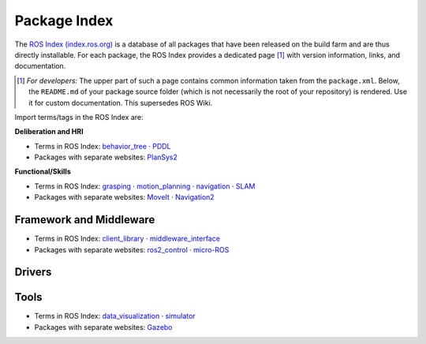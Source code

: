 .. |mdot| unicode:: 0x00B7 .. middle dot

Package Index
=============

The `ROS Index (index.ros.org) <https://index.ros.org/>`_ is a database of all packages that have been released on the build farm and are thus directly installable. For each package, the ROS Index provides a dedicated page [#]_ with version information, links, and documentation.

.. [#] *For developers:* The upper part of such a page contains common information taken from the ``package.xml``. Below, the ``README.md`` of your package source folder (which is not necessarily the root of your repository) is rendered. Use it for custom documentation. This supersedes ROS Wiki.

Import terms/tags in the ROS Index are:

**Deliberation and HRI**

* Terms in ROS Index: `behavior_tree <https://index.ros.org/search/?term=behavior_tree>`_
  |mdot| `PDDL <https://index.ros.org/search/?term=PDDL>`_

* Packages with separate websites: `PlanSys2 <https://plansys2.github.io/>`_

**Functional/Skills**

* Terms in ROS Index: `grasping <https://index.ros.org/search/?term=grasping>`_
  |mdot| `motion_planning <https://index.ros.org/search/?term=motion_planning>`_
  |mdot| `navigation <https://index.ros.org/search/?term=navigation>`_
  |mdot| `SLAM <https://index.ros.org/search/?term=SLAM>`_

* Packages with separate websites: `MoveIt <https://moveit.ros.org/>`_
  |mdot| `Navigation2 <https://navigation.ros.org/>`_

Framework and Middleware
------------------------

* Terms in ROS Index: `client_library <https://index.ros.org/search/?term=client_library>`_
  |mdot| `middleware_interface <https://index.ros.org/search/?term=middleware_interface>`_

* Packages with separate websites: `ros2_control <https://control.ros.org/>`_
  |mdot| `micro-ROS <https://micro.ros.org/>`_

Drivers
-------

Tools
-----

* Terms in ROS Index: `data_visualization <https://index.ros.org/search/?term=data_visualization>`_
  |mdot| `simulator <https://index.ros.org/search/?term=simulator>`_

* Packages with separate websites: `Gazebo <https://gazebosim.org/>`_

